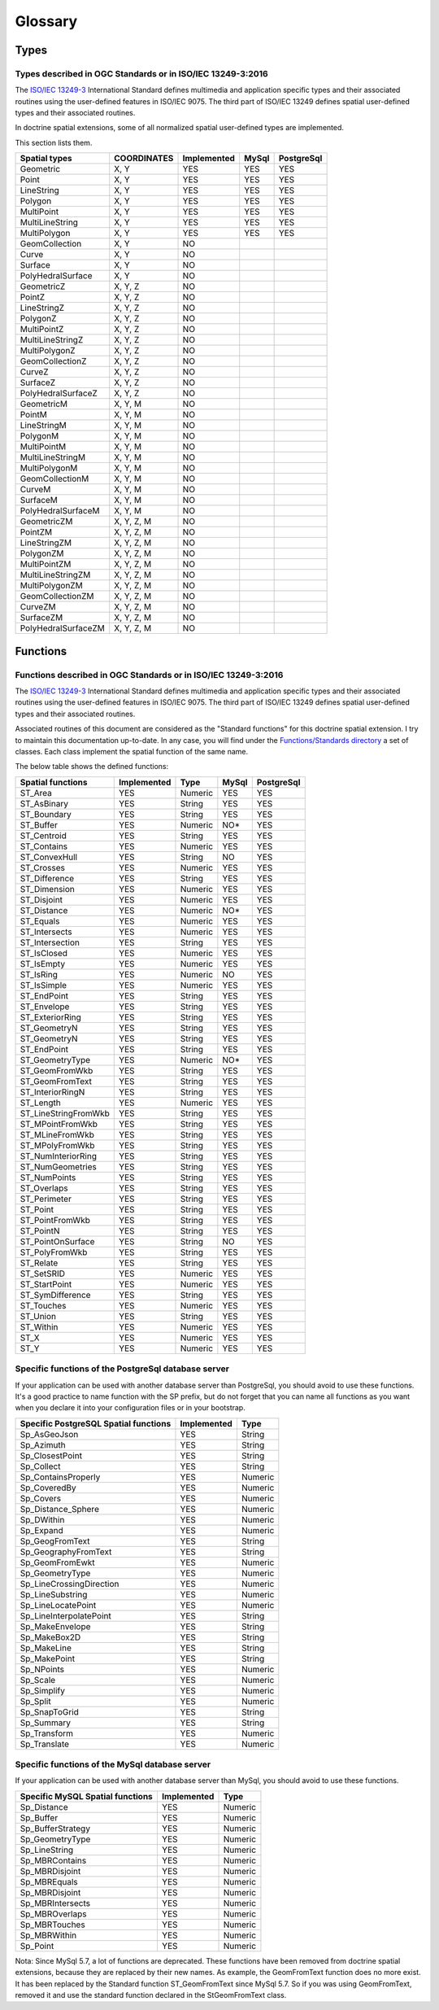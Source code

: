 Glossary
********

Types
=====

.. _Standard types:

Types described in OGC Standards or in ISO/IEC 13249-3:2016
-----------------------------------------------------------

The `ISO/IEC 13249-3`_ International Standard defines multimedia and application specific types and their
associated routines using the user-defined features in ISO/IEC 9075. The third part of ISO/IEC 13249 defines spatial
user-defined types and their associated routines.

In doctrine spatial extensions, some of all normalized spatial user-defined types are implemented.

This section lists them.

+------------------------+-------------+-------------+----------+------------+
| Spatial types          | COORDINATES | Implemented | MySql    | PostgreSql |
+========================+=============+=============+==========+============+
| Geometric              |    X, Y     |     YES     |    YES   |     YES    |
+------------------------+-------------+-------------+----------+------------+
| Point                  |    X, Y     |     YES     |    YES   |     YES    |
+------------------------+-------------+-------------+----------+------------+
| LineString             |    X, Y     |     YES     |    YES   |     YES    |
+------------------------+-------------+-------------+----------+------------+
| Polygon                |    X, Y     |     YES     |    YES   |     YES    |
+------------------------+-------------+-------------+----------+------------+
| MultiPoint             |    X, Y     |     YES     |    YES   |     YES    |
+------------------------+-------------+-------------+----------+------------+
| MultiLineString        |    X, Y     |     YES     |    YES   |     YES    |
+------------------------+-------------+-------------+----------+------------+
| MultiPolygon           |    X, Y     |     YES     |    YES   |     YES    |
+------------------------+-------------+-------------+----------+------------+
| GeomCollection         |    X, Y     |     NO      |          |            |
+------------------------+-------------+-------------+----------+------------+
| Curve                  |    X, Y     |     NO      |          |            |
+------------------------+-------------+-------------+----------+------------+
| Surface                |    X, Y     |     NO      |          |            |
+------------------------+-------------+-------------+----------+------------+
| PolyHedralSurface      |    X, Y     |     NO      |          |            |
+------------------------+-------------+-------------+----------+------------+
| GeometricZ             |  X, Y, Z    |     NO      |          |            |
+------------------------+-------------+-------------+----------+------------+
| PointZ                 |  X, Y, Z    |     NO      |          |            |
+------------------------+-------------+-------------+----------+------------+
| LineStringZ            |  X, Y, Z    |     NO      |          |            |
+------------------------+-------------+-------------+----------+------------+
| PolygonZ               |  X, Y, Z    |     NO      |          |            |
+------------------------+-------------+-------------+----------+------------+
| MultiPointZ            |  X, Y, Z    |     NO      |          |            |
+------------------------+-------------+-------------+----------+------------+
| MultiLineStringZ       |  X, Y, Z    |     NO      |          |            |
+------------------------+-------------+-------------+----------+------------+
| MultiPolygonZ          |  X, Y, Z    |     NO      |          |            |
+------------------------+-------------+-------------+----------+------------+
| GeomCollectionZ        |  X, Y, Z    |     NO      |          |            |
+------------------------+-------------+-------------+----------+------------+
| CurveZ                 |  X, Y, Z    |     NO      |          |            |
+------------------------+-------------+-------------+----------+------------+
| SurfaceZ               |  X, Y, Z    |     NO      |          |            |
+------------------------+-------------+-------------+----------+------------+
| PolyHedralSurfaceZ     |  X, Y, Z    |     NO      |          |            |
+------------------------+-------------+-------------+----------+------------+
| GeometricM             |  X, Y, M    |     NO      |          |            |
+------------------------+-------------+-------------+----------+------------+
| PointM                 |  X, Y, M    |     NO      |          |            |
+------------------------+-------------+-------------+----------+------------+
| LineStringM            |  X, Y, M    |     NO      |          |            |
+------------------------+-------------+-------------+----------+------------+
| PolygonM               |  X, Y, M    |     NO      |          |            |
+------------------------+-------------+-------------+----------+------------+
| MultiPointM            |  X, Y, M    |     NO      |          |            |
+------------------------+-------------+-------------+----------+------------+
| MultiLineStringM       |  X, Y, M    |     NO      |          |            |
+------------------------+-------------+-------------+----------+------------+
| MultiPolygonM          |  X, Y, M    |     NO      |          |            |
+------------------------+-------------+-------------+----------+------------+
| GeomCollectionM        |  X, Y, M    |     NO      |          |            |
+------------------------+-------------+-------------+----------+------------+
| CurveM                 |  X, Y, M    |     NO      |          |            |
+------------------------+-------------+-------------+----------+------------+
| SurfaceM               |  X, Y, M    |     NO      |          |            |
+------------------------+-------------+-------------+----------+------------+
| PolyHedralSurfaceM     |  X, Y, M    |     NO      |          |            |
+------------------------+-------------+-------------+----------+------------+
| GeometricZM            | X, Y, Z, M  |     NO      |          |            |
+------------------------+-------------+-------------+----------+------------+
| PointZM                | X, Y, Z, M  |     NO      |          |            |
+------------------------+-------------+-------------+----------+------------+
| LineStringZM           | X, Y, Z, M  |     NO      |          |            |
+------------------------+-------------+-------------+----------+------------+
| PolygonZM              | X, Y, Z, M  |     NO      |          |            |
+------------------------+-------------+-------------+----------+------------+
| MultiPointZM           | X, Y, Z, M  |     NO      |          |            |
+------------------------+-------------+-------------+----------+------------+
| MultiLineStringZM      | X, Y, Z, M  |     NO      |          |            |
+------------------------+-------------+-------------+----------+------------+
| MultiPolygonZM         | X, Y, Z, M  |     NO      |          |            |
+------------------------+-------------+-------------+----------+------------+
| GeomCollectionZM       | X, Y, Z, M  |     NO      |          |            |
+------------------------+-------------+-------------+----------+------------+
| CurveZM                | X, Y, Z, M  |     NO      |          |            |
+------------------------+-------------+-------------+----------+------------+
| SurfaceZM              | X, Y, Z, M  |     NO      |          |            |
+------------------------+-------------+-------------+----------+------------+
| PolyHedralSurfaceZM    | X, Y, Z, M  |     NO      |          |            |
+------------------------+-------------+-------------+----------+------------+

Functions
=========

.. _Standard functions:

Functions described in OGC Standards or in ISO/IEC 13249-3:2016
---------------------------------------------------------------

The `ISO/IEC 13249-3`_ International Standard defines multimedia and application specific types and their
associated routines using the user-defined features in ISO/IEC 9075. The third part of ISO/IEC 13249 defines spatial
user-defined types and their associated routines.

Associated routines of this document are considered as the "Standard functions" for this doctrine spatial extension.
I try to maintain this documentation up-to-date. In any case, you will find under the `Functions/Standards directory`_ a
set of classes. Each class implement the spatial function of the same name.

The below table shows the defined functions:

+------------------------+-------------+----------+----------+------------+
| Spatial functions      | Implemented | Type     | MySql    | PostgreSql |
+========================+=============+==========+==========+============+
| ST_Area                |     YES     | Numeric  |   YES    |    YES     |
+------------------------+-------------+----------+----------+------------+
| ST_AsBinary            |     YES     | String   |   YES    |    YES     |
+------------------------+-------------+----------+----------+------------+
| ST_Boundary            |     YES     | String   |   YES    |    YES     |
+------------------------+-------------+----------+----------+------------+
| ST_Buffer              |     YES     | Numeric  |    NO*   |    YES     |
+------------------------+-------------+----------+----------+------------+
| ST_Centroid            |     YES     | String   |   YES    |    YES     |
+------------------------+-------------+----------+----------+------------+
| ST_Contains            |     YES     | Numeric  |   YES    |    YES     |
+------------------------+-------------+----------+----------+------------+
| ST_ConvexHull          |     YES     | String   |    NO    |    YES     |
+------------------------+-------------+----------+----------+------------+
| ST_Crosses             |     YES     | Numeric  |   YES    |    YES     |
+------------------------+-------------+----------+----------+------------+
| ST_Difference          |     YES     | String   |   YES    |    YES     |
+------------------------+-------------+----------+----------+------------+
| ST_Dimension           |     YES     | Numeric  |   YES    |    YES     |
+------------------------+-------------+----------+----------+------------+
| ST_Disjoint            |     YES     | Numeric  |   YES    |    YES     |
+------------------------+-------------+----------+----------+------------+
| ST_Distance            |     YES     | Numeric  |    NO*   |    YES     |
+------------------------+-------------+----------+----------+------------+
| ST_Equals              |     YES     | Numeric  |   YES    |    YES     |
+------------------------+-------------+----------+----------+------------+
| ST_Intersects          |     YES     | Numeric  |   YES    |    YES     |
+------------------------+-------------+----------+----------+------------+
| ST_Intersection        |     YES     | String   |   YES    |    YES     |
+------------------------+-------------+----------+----------+------------+
| ST_IsClosed            |     YES     | Numeric  |   YES    |    YES     |
+------------------------+-------------+----------+----------+------------+
| ST_IsEmpty             |     YES     | Numeric  |   YES    |    YES     |
+------------------------+-------------+----------+----------+------------+
| ST_IsRing              |     YES     | Numeric  |    NO    |    YES     |
+------------------------+-------------+----------+----------+------------+
| ST_IsSimple            |     YES     | Numeric  |   YES    |    YES     |
+------------------------+-------------+----------+----------+------------+
| ST_EndPoint            |     YES     | String   |   YES    |    YES     |
+------------------------+-------------+----------+----------+------------+
| ST_Envelope            |     YES     | String   |   YES    |    YES     |
+------------------------+-------------+----------+----------+------------+
| ST_ExteriorRing        |     YES     | String   |   YES    |    YES     |
+------------------------+-------------+----------+----------+------------+
| ST_GeometryN           |     YES     | String   |   YES    |    YES     |
+------------------------+-------------+----------+----------+------------+
| ST_GeometryN           |     YES     | String   |   YES    |    YES     |
+------------------------+-------------+----------+----------+------------+
| ST_EndPoint            |     YES     | String   |   YES    |    YES     |
+------------------------+-------------+----------+----------+------------+
| ST_GeometryType        |     YES     | Numeric  |    NO*   |    YES     |
+------------------------+-------------+----------+----------+------------+
| ST_GeomFromWkb         |     YES     | String   |   YES    |    YES     |
+------------------------+-------------+----------+----------+------------+
| ST_GeomFromText        |     YES     | String   |   YES    |    YES     |
+------------------------+-------------+----------+----------+------------+
| ST_InteriorRingN       |     YES     | String   |   YES    |    YES     |
+------------------------+-------------+----------+----------+------------+
| ST_Length              |     YES     | Numeric  |   YES    |    YES     |
+------------------------+-------------+----------+----------+------------+
| ST_LineStringFromWkb   |     YES     | String   |   YES    |    YES     |
+------------------------+-------------+----------+----------+------------+
| ST_MPointFromWkb       |     YES     | String   |   YES    |    YES     |
+------------------------+-------------+----------+----------+------------+
| ST_MLineFromWkb        |     YES     | String   |   YES    |    YES     |
+------------------------+-------------+----------+----------+------------+
| ST_MPolyFromWkb        |     YES     | String   |   YES    |    YES     |
+------------------------+-------------+----------+----------+------------+
| ST_NumInteriorRing     |     YES     | String   |   YES    |    YES     |
+------------------------+-------------+----------+----------+------------+
| ST_NumGeometries       |     YES     | String   |   YES    |    YES     |
+------------------------+-------------+----------+----------+------------+
| ST_NumPoints           |     YES     | String   |   YES    |    YES     |
+------------------------+-------------+----------+----------+------------+
| ST_Overlaps            |     YES     | String   |   YES    |    YES     |
+------------------------+-------------+----------+----------+------------+
| ST_Perimeter           |     YES     | String   |   YES    |    YES     |
+------------------------+-------------+----------+----------+------------+
| ST_Point               |     YES     | String   |   YES    |    YES     |
+------------------------+-------------+----------+----------+------------+
| ST_PointFromWkb        |     YES     | String   |   YES    |    YES     |
+------------------------+-------------+----------+----------+------------+
| ST_PointN              |     YES     | String   |   YES    |    YES     |
+------------------------+-------------+----------+----------+------------+
| ST_PointOnSurface      |     YES     | String   |    NO    |    YES     |
+------------------------+-------------+----------+----------+------------+
| ST_PolyFromWkb         |     YES     | String   |   YES    |    YES     |
+------------------------+-------------+----------+----------+------------+
| ST_Relate              |     YES     | String   |   YES    |    YES     |
+------------------------+-------------+----------+----------+------------+
| ST_SetSRID             |     YES     | Numeric  |   YES    |    YES     |
+------------------------+-------------+----------+----------+------------+
| ST_StartPoint          |     YES     | Numeric  |   YES    |    YES     |
+------------------------+-------------+----------+----------+------------+
| ST_SymDifference       |     YES     | String   |   YES    |    YES     |
+------------------------+-------------+----------+----------+------------+
| ST_Touches             |     YES     | Numeric  |   YES    |    YES     |
+------------------------+-------------+----------+----------+------------+
| ST_Union               |     YES     | String   |   YES    |    YES     |
+------------------------+-------------+----------+----------+------------+
| ST_Within              |     YES     | Numeric  |   YES    |    YES     |
+------------------------+-------------+----------+----------+------------+
| ST_X                   |     YES     | Numeric  |   YES    |    YES     |
+------------------------+-------------+----------+----------+------------+
| ST_Y                   |     YES     | Numeric  |   YES    |    YES     |
+------------------------+-------------+----------+----------+------------+

.. _Specific PostGreSQL functions:

Specific functions of the PostgreSql database server
----------------------------------------------------

If your application can be used with another database server than PostgreSql, you should avoid to use these functions.
It's a good practice to name function with the SP prefix, but do not forget that you can name
all functions as you want when you declare it into your configuration files or in your bootstrap.

+----------------------------------------+-------------+----------+
| Specific PostgreSQL Spatial functions  | Implemented | Type     |
+========================================+=============+==========+
| Sp_AsGeoJson                           |     YES     | String   |
+----------------------------------------+-------------+----------+
| Sp_Azimuth                             |     YES     | String   |
+----------------------------------------+-------------+----------+
| Sp_ClosestPoint                        |     YES     | String   |
+----------------------------------------+-------------+----------+
| Sp_Collect                             |     YES     | String   |
+----------------------------------------+-------------+----------+
| Sp_ContainsProperly                    |     YES     | Numeric  |
+----------------------------------------+-------------+----------+
| Sp_CoveredBy                           |     YES     | Numeric  |
+----------------------------------------+-------------+----------+
| Sp_Covers                              |     YES     | Numeric  |
+----------------------------------------+-------------+----------+
| Sp_Distance_Sphere                     |     YES     | Numeric  |
+----------------------------------------+-------------+----------+
| Sp_DWithin                             |     YES     | Numeric  |
+----------------------------------------+-------------+----------+
| Sp_Expand                              |     YES     | Numeric  |
+----------------------------------------+-------------+----------+
| Sp_GeogFromText                        |     YES     | String   |
+----------------------------------------+-------------+----------+
| Sp_GeographyFromText                   |     YES     | String   |
+----------------------------------------+-------------+----------+
| Sp_GeomFromEwkt                        |     YES     | Numeric  |
+----------------------------------------+-------------+----------+
| Sp_GeometryType                        |     YES     | Numeric  |
+----------------------------------------+-------------+----------+
| Sp_LineCrossingDirection               |     YES     | Numeric  |
+----------------------------------------+-------------+----------+
| Sp_LineSubstring                       |     YES     | Numeric  |
+----------------------------------------+-------------+----------+
| Sp_LineLocatePoint                     |     YES     | Numeric  |
+----------------------------------------+-------------+----------+
| Sp_LineInterpolatePoint                |     YES     | String   |
+----------------------------------------+-------------+----------+
| Sp_MakeEnvelope                        |     YES     | String   |
+----------------------------------------+-------------+----------+
| Sp_MakeBox2D                           |     YES     | String   |
+----------------------------------------+-------------+----------+
| Sp_MakeLine                            |     YES     | String   |
+----------------------------------------+-------------+----------+
| Sp_MakePoint                           |     YES     | String   |
+----------------------------------------+-------------+----------+
| Sp_NPoints                             |     YES     | Numeric  |
+----------------------------------------+-------------+----------+
| Sp_Scale                               |     YES     | Numeric  |
+----------------------------------------+-------------+----------+
| Sp_Simplify                            |     YES     | Numeric  |
+----------------------------------------+-------------+----------+
| Sp_Split                               |     YES     | Numeric  |
+----------------------------------------+-------------+----------+
| Sp_SnapToGrid                          |     YES     | String   |
+----------------------------------------+-------------+----------+
| Sp_Summary                             |     YES     | String   |
+----------------------------------------+-------------+----------+
| Sp_Transform                           |     YES     | Numeric  |
+----------------------------------------+-------------+----------+
| Sp_Translate                           |     YES     | Numeric  |
+----------------------------------------+-------------+----------+


.. _Specific MySql functions:

Specific functions of the MySql database server
----------------------------------------------------
If your application can be used with another database server than MySql, you should avoid to use these functions.

+----------------------------------------+-------------+----------+
| Specific MySQL Spatial functions       | Implemented | Type     |
+========================================+=============+==========+
| Sp_Distance                            |     YES     | Numeric  |
+----------------------------------------+-------------+----------+
| Sp_Buffer                              |     YES     | Numeric  |
+----------------------------------------+-------------+----------+
| Sp_BufferStrategy                      |     YES     | Numeric  |
+----------------------------------------+-------------+----------+
| Sp_GeometryType                        |     YES     | Numeric  |
+----------------------------------------+-------------+----------+
| Sp_LineString                          |     YES     | Numeric  |
+----------------------------------------+-------------+----------+
| Sp_MBRContains                         |     YES     | Numeric  |
+----------------------------------------+-------------+----------+
| Sp_MBRDisjoint                         |     YES     | Numeric  |
+----------------------------------------+-------------+----------+
| Sp_MBREquals                           |     YES     | Numeric  |
+----------------------------------------+-------------+----------+
| Sp_MBRDisjoint                         |     YES     | Numeric  |
+----------------------------------------+-------------+----------+
| Sp_MBRIntersects                       |     YES     | Numeric  |
+----------------------------------------+-------------+----------+
| Sp_MBROverlaps                         |     YES     | Numeric  |
+----------------------------------------+-------------+----------+
| Sp_MBRTouches                          |     YES     | Numeric  |
+----------------------------------------+-------------+----------+
| Sp_MBRWithin                           |     YES     | Numeric  |
+----------------------------------------+-------------+----------+
| Sp_Point                               |     YES     | Numeric  |
+----------------------------------------+-------------+----------+

Nota: Since MySql 5.7, a lot of functions are deprecated. These functions have been removed from doctrine spatial
extensions, because they are replaced by their new names. As example, the GeomFromText function does no more exist. It
has been replaced by the Standard function ST_GeomFromText since MySql 5.7. So if you was using GeomFromText, removed
it and use the standard function declared in the StGeomFromText class.

.. _ISO/IEC 13249-3: https://www.iso.org/standard/60343.html
.. _Functions/Standards directory: https://github.com/creof/doctrine2-spatial/tree/master/lib/CrEOF/Spatial/ORM/Query/AST/Functions/Standard

